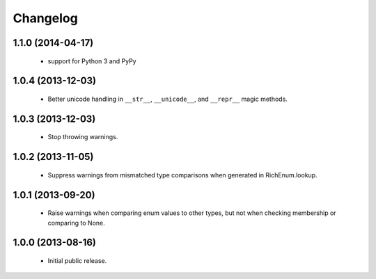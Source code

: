 Changelog
=========

1.1.0 (2014-04-17)
------------------
    - support for Python 3 and PyPy

1.0.4 (2013-12-03)
------------------
    - Better unicode handling in ``__str__``, ``__unicode__``, and
      ``__repr__`` magic methods.

1.0.3 (2013-12-03)
------------------
    - Stop throwing warnings.

1.0.2 (2013-11-05)
------------------
    - Suppress warnings from mismatched type comparisons when generated
      in RichEnum.lookup.

1.0.1 (2013-09-20)
------------------
    - Raise warnings when comparing enum values to other types, but not
      when checking membership or comparing to None.

1.0.0 (2013-08-16)
------------------
    - Initial public release.
